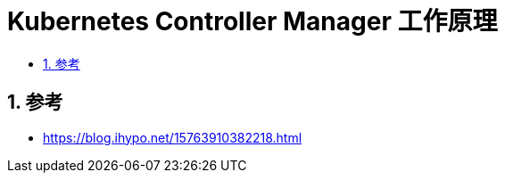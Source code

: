 = Kubernetes Controller Manager 工作原理
:toc:
:toc-title:
:toclevels:
:sectnums:




== 参考
- https://blog.ihypo.net/15763910382218.html

